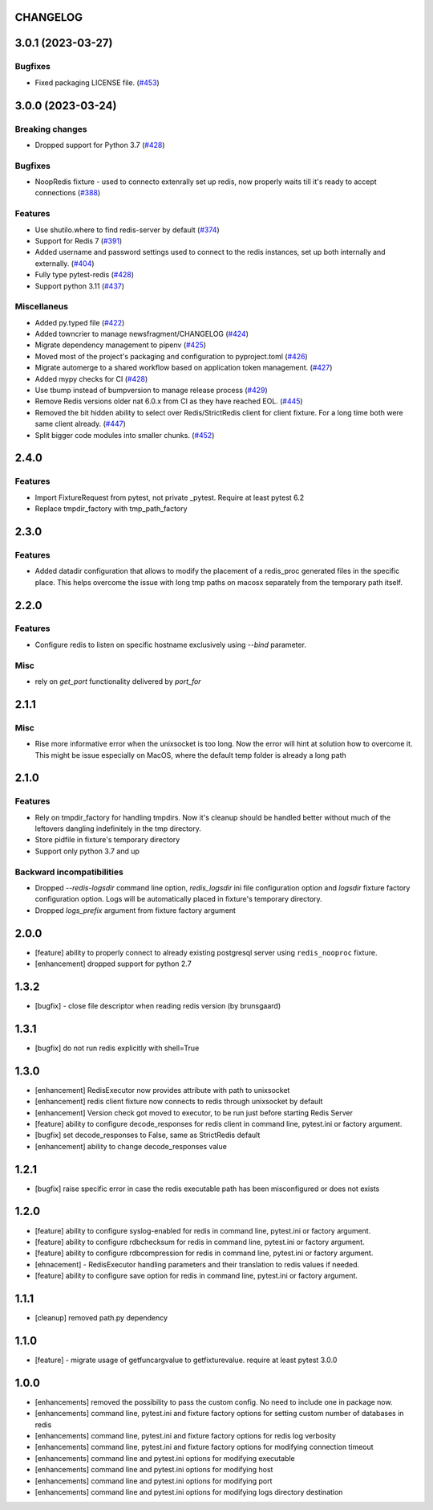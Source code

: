 CHANGELOG
=========

.. towncrier release notes start

3.0.1 (2023-03-27)
==================

Bugfixes
--------

- Fixed packaging LICENSE file. (`#453 <https://https://github.com/ClearcodeHQ/pytest-redis/issues/453>`_)


3.0.0 (2023-03-24)
==================

Breaking changes
----------------

- Dropped support for Python 3.7 (`#428 <https://https://github.com/ClearcodeHQ/pytest-redis/issues/428>`_)


Bugfixes
--------

- NoopRedis fixture - used to connecto extenrally set up redis, now properly waits till it's ready to accept connections (`#388 <https://https://github.com/ClearcodeHQ/pytest-redis/issues/388>`_)


Features
--------

- Use shutilo.where to find redis-server by default (`#374 <https://https://github.com/ClearcodeHQ/pytest-redis/issues/374>`_)
- Support for Redis 7 (`#391 <https://https://github.com/ClearcodeHQ/pytest-redis/issues/391>`_)
- Added username and password settings used to connect to the redis instances, set up both internally and externally. (`#404 <https://https://github.com/ClearcodeHQ/pytest-redis/issues/404>`_)
- Fully type pytest-redis (`#428 <https://https://github.com/ClearcodeHQ/pytest-redis/issues/428>`_)
- Support python 3.11 (`#437 <https://https://github.com/ClearcodeHQ/pytest-redis/issues/437>`_)


Miscellaneus
------------

- Added py.typed file (`#422 <https://https://github.com/ClearcodeHQ/pytest-redis/issues/422>`_)
- Added towncrier to manage newsfragment/CHANGELOG (`#424 <https://https://github.com/ClearcodeHQ/pytest-redis/issues/424>`_)
- Migrate dependency management to pipenv (`#425 <https://https://github.com/ClearcodeHQ/pytest-redis/issues/425>`_)
- Moved most of the project's packaging and configuration to pyproject.toml (`#426 <https://https://github.com/ClearcodeHQ/pytest-redis/issues/426>`_)
- Migrate automerge to a shared workflow based on application token management. (`#427 <https://https://github.com/ClearcodeHQ/pytest-redis/issues/427>`_)
- Added mypy checks for CI (`#428 <https://https://github.com/ClearcodeHQ/pytest-redis/issues/428>`_)
- Use tbump instead of bumpversion to manage release process (`#429 <https://https://github.com/ClearcodeHQ/pytest-redis/issues/429>`_)
- Remove Redis versions older nat 6.0.x from CI as they have reached EOL. (`#445 <https://https://github.com/ClearcodeHQ/pytest-redis/issues/445>`_)
- Removed the bit hidden ability to select over Redis/StrictRedis client for client fixture.
  For a long time both were same client already. (`#447 <https://https://github.com/ClearcodeHQ/pytest-redis/issues/447>`_)
- Split bigger code modules into smaller chunks. (`#452 <https://https://github.com/ClearcodeHQ/pytest-redis/issues/452>`_)


2.4.0
=====

Features
--------

- Import FixtureRequest from pytest, not private _pytest. Require at least pytest 6.2
- Replace tmpdir_factory with tmp_path_factory


2.3.0
=====

Features
--------

- Added datadir configuration that allows to modify the placement of a redis_proc generated files in the specific place.
  This helps overcome the issue with long tmp paths on macosx separately from the temporary path itself.

2.2.0
=====

Features
--------

- Configure redis to listen on specific hostname exclusively using `--bind` parameter.

Misc
----

- rely on `get_port` functionality delivered by `port_for`


2.1.1
=====

Misc
----

- Rise more informative error when the unixsocket is too long. Now the error
  will hint at solution how to overcome it. This might be issue especially on
  MacOS, where the default temp folder is already a long path

2.1.0
=====

Features
--------

- Rely on tmpdir_factory for handling tmpdirs. Now it's cleanup should
  be handled better without much of the leftovers dangling indefinitely
  in the tmp directory.
- Store pidfile in fixture's temporary directory
- Support only python 3.7 and up

Backward incompatibilities
--------------------------

- Dropped `--redis-logsdir` command line option, `redis_logsdir` ini file
  configuration option and `logsdir` fixture factory configuration option.
  Logs will be automatically placed in fixture's temporary directory.
- Dropped `logs_prefix` argument from fixture factory argument

2.0.0
=====

- [feature] ability to properly connect to already existing postgresql server using ``redis_nooproc`` fixture.
- [enhancement] dropped support for python 2.7

1.3.2
=====

- [bugfix] - close file descriptor when reading redis version (by brunsgaard)

1.3.1
=====

- [bugfix] do not run redis explicitly with shell=True

1.3.0
=====

- [enhancement] RedisExecutor now provides attribute with path to unixsocket
- [enhancement] redis client fixture now connects to redis through unixsocket by default
- [enhancement] Version check got moved to executor, to be run just before starting Redis Server
- [feature] ability to configure decode_responses for redis client in command line, pytest.ini or factory argument.
- [bugfix] set decode_responses to False, same as StrictRedis default
- [enhancement] ability to change decode_responses value

1.2.1
=====

- [bugfix] raise specific error in case the redis executable path has been misconfigured or does not exists

1.2.0
=====

- [feature] ability to configure syslog-enabled for redis in command line, pytest.ini or factory argument.
- [feature] ability to configure rdbchecksum for redis in command line, pytest.ini or factory argument.
- [feature] ability to configure rdbcompression for redis in command line, pytest.ini or factory argument.
- [ehnacement] - RedisExecutor handling parameters and their translation to redis values if needed.
- [feature] ability to configure save option for redis in command line, pytest.ini or factory argument.

1.1.1
=====
- [cleanup] removed path.py dependency

1.1.0
=====

- [feature] - migrate usage of getfuncargvalue to getfixturevalue. require at least pytest 3.0.0

1.0.0
=====

- [enhancements] removed the possibility to pass the custom config. No need to include one in package now.
- [enhancements] command line, pytest.ini and fixture factory options for setting custom number of databases in redis
- [enhancements] command line, pytest.ini and fixture factory options for redis log verbosity
- [enhancements] command line, pytest.ini and fixture factory options for modifying connection timeout
- [enhancements] command line and pytest.ini options for modifying executable
- [enhancements] command line and pytest.ini options for modifying host
- [enhancements] command line and pytest.ini options for modifying port
- [enhancements] command line and pytest.ini options for modifying logs directory destination
